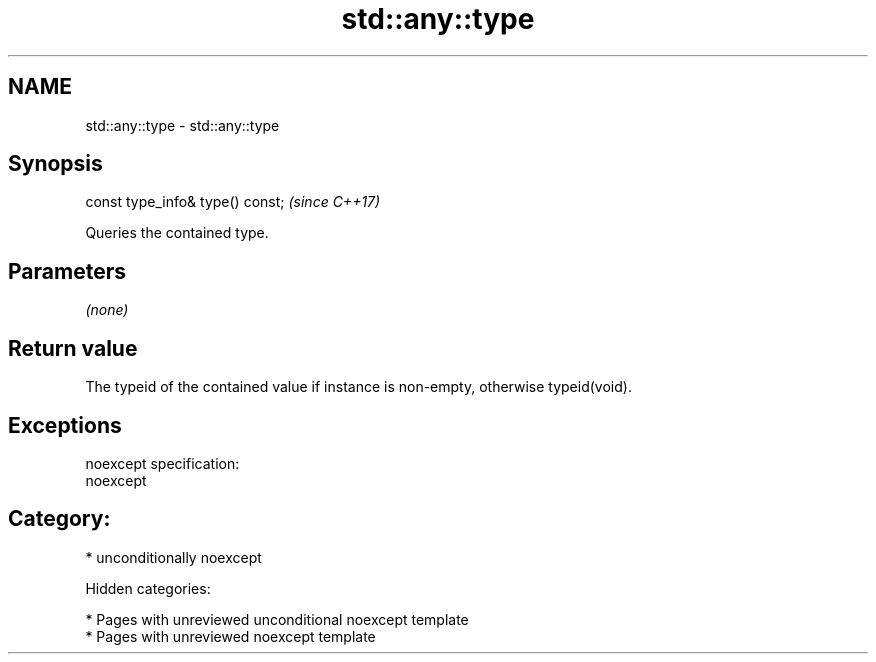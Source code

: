 .TH std::any::type 3 "2018.03.28" "http://cppreference.com" "C++ Standard Libary"
.SH NAME
std::any::type \- std::any::type

.SH Synopsis
   const type_info& type() const;  \fI(since C++17)\fP

   Queries the contained type.

.SH Parameters

   \fI(none)\fP

.SH Return value

   The typeid of the contained value if instance is non-empty, otherwise typeid(void).

.SH Exceptions

   noexcept specification:
   noexcept
.SH Category:

     * unconditionally noexcept

   Hidden categories:

     * Pages with unreviewed unconditional noexcept template
     * Pages with unreviewed noexcept template
